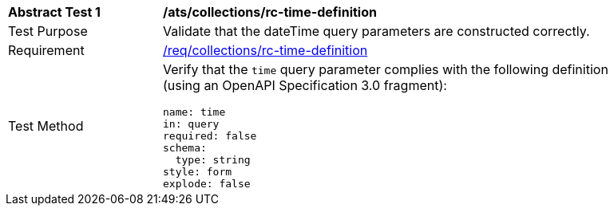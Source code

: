 [[ats_collections_rc-time-definition]]
[width="90%",cols="2,6a"]
|===
^|*Abstract Test {counter:ats-id}* |*/ats/collections/rc-time-definition*
^|Test Purpose |Validate that the dateTime query parameters are constructed correctly.
^|Requirement |<<req_collections_rc-time-definition,/req/collections/rc-time-definition>>
^|Test Method |Verify that the `time` query parameter complies with the following definition (using an OpenAPI Specification 3.0 fragment):

[source,YAML]
----
name: time
in: query
required: false
schema:
  type: string
style: form
explode: false
----
|===
